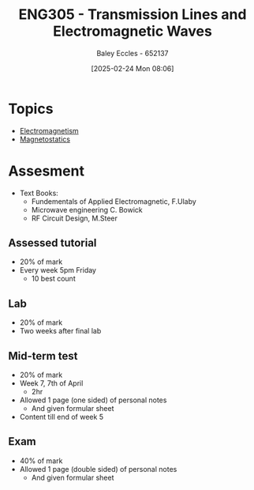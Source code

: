 :PROPERTIES:
:ID:       ce0c7328-ddd0-4e97-8f84-f1e373c1436c
:END:
#+title: ENG305 - Transmission Lines and Electromagnetic Waves
#+date: [2025-02-24 Mon 08:06]
#+AUTHOR: Baley Eccles - 652137
#+STARTUP: latexpreview
#+FILETAGS: :UTAS:2025:

* Topics
 - [[id:9ee07437-0f04-4724-b158-5663d88af7d9][Electromagnetism]]
 - [[id:e4ea6b25-0e15-4f1d-a44b-488db956d300][Magnetostatics]]
* Assesment
 - Text Books:
   - Fundementals of Applied Electromagnetic, F.Ulaby
   - Microwave engineering C. Bowick
   - RF Circuit Design, M.Steer
** Assessed tutorial
 - 20% of mark
 - Every week 5pm Friday
   - 10 best count
** Lab
 - 20% of mark
 - Two weeks after final lab
** Mid-term test
 - 20% of mark
 - Week 7, 7th of April
   - 2hr
 - Allowed 1 page (one sided) of personal notes
   - And given formular sheet
 - Content till end of week 5
** Exam
 - 40% of mark
 - Allowed 1 page (double sided) of personal notes
   - And given formular sheet

